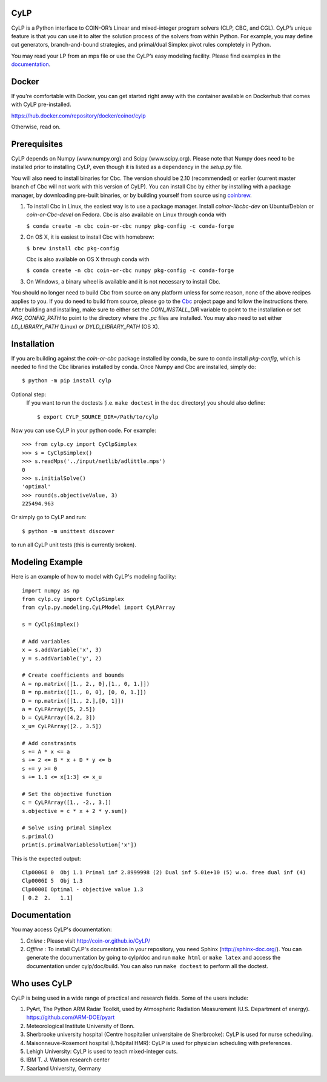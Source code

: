 CyLP
====

CyLP is a Python interface to COIN-OR’s Linear and mixed-integer program solvers
(CLP, CBC, and CGL). CyLP’s unique feature is that you can use it to alter the
solution process of the solvers from within Python. For example, you may
define cut generators, branch-and-bound strategies, and primal/dual Simplex
pivot rules completely in Python.

You may read your LP from an mps file or use the CyLP’s easy modeling
facility. Please find examples in the `documentation
<http://coin-or.github.io/CyLP/>`_.

Docker
======

If you're comfortable with Docker, you can get started right away with the container 
available on Dockerhub that comes with CyLP pre-installed. 

https://hub.docker.com/repository/docker/coinor/cylp

Otherwise, read on. 

Prerequisites
=============

CyLP depends on Numpy (www.numpy.org) and Scipy (www.scipy.org). Please note that 
Numpy does need to be installed prior to installing CyLP,
even though it is listed as a dependency in the `setup.py` file.

You will also need to install binaries for Cbc. The version should be 2.10 (recommended) or earlier 
(current master branch of Cbc will not work with this version of CyLP).
You can install Cbc by either by 
installing with a package manager, by downloading pre-built binaries,
or by building yourself from source using `coinbrew <https://github.com/coin-or/coinbrew>`_.

1. To install Cbc in Linux, the easiest way is to use a package manager. Install `coinor-libcbc-dev` on Ubuntu/Debian 
   or `coin-or-Cbc-devel` on Fedora. Cbc is also available on Linux through conda with  

   ``$ conda create -n cbc coin-or-cbc numpy pkg-config -c conda-forge``    
    
#. On OS X, it is easiest to install Cbc with homebrew:
         
   ``$ brew install cbc pkg-config``

   Cbc is also available on OS X through conda with  

   ``$ conda create -n cbc coin-or-cbc numpy pkg-config -c conda-forge``  
    
#. On Windows, a binary wheel is available and it is not necessary to install Cbc.
    
You should no longer need to build Cbc from source on any platform unless for some reason, none of the
above recipes applies to you. If you do need to build from source, please go to the `Cbc <https://github.com/coin-or/Cbc>`_
project page and follow the instructions there. After building and installing, make sure to 
either set the `COIN_INSTALL_DIR` variable to point to the installation or set `PKG_CONFIG_PATH` to point to
the directory where the `.pc` files are installed. You may also need to set either `LD_LIBRARY_PATH` (Linux)
or `DYLD_LIBRARY_PATH` (OS X).

Installation
============

If you are building against the `coin-or-cbc` package installed by conda, be sure to conda install `pkg-config`,
which is needed to find the Cbc libraries installed by conda. Once Numpy and Cbc are installed, simply do::

    $ python -m pip install cylp

Optional step:
    If you want to run the doctests (i.e. ``make doctest`` in the ``doc`` directory)
    you should also define::

        $ export CYLP_SOURCE_DIR=/Path/to/cylp

Now you can use CyLP in your python code. For example::

    >>> from cylp.cy import CyClpSimplex
    >>> s = CyClpSimplex()
    >>> s.readMps('../input/netlib/adlittle.mps')
    0
    >>> s.initialSolve()
    'optimal'
    >>> round(s.objectiveValue, 3)
    225494.963

Or simply go to CyLP and run::

    $ python -m unittest discover

to run all CyLP unit tests (this is currently broken).

Modeling Example
==================

Here is an example of how to model with CyLP's modeling facility::

    import numpy as np
    from cylp.cy import CyClpSimplex
    from cylp.py.modeling.CyLPModel import CyLPArray

    s = CyClpSimplex()

    # Add variables
    x = s.addVariable('x', 3)
    y = s.addVariable('y', 2)

    # Create coefficients and bounds
    A = np.matrix([[1., 2., 0],[1., 0, 1.]])
    B = np.matrix([[1., 0, 0], [0, 0, 1.]])
    D = np.matrix([[1., 2.],[0, 1]])
    a = CyLPArray([5, 2.5])
    b = CyLPArray([4.2, 3])
    x_u= CyLPArray([2., 3.5])

    # Add constraints
    s += A * x <= a
    s += 2 <= B * x + D * y <= b
    s += y >= 0
    s += 1.1 <= x[1:3] <= x_u

    # Set the objective function
    c = CyLPArray([1., -2., 3.])
    s.objective = c * x + 2 * y.sum()

    # Solve using primal Simplex
    s.primal()
    print(s.primalVariableSolution['x'])

This is the expected output::

    Clp0006I 0  Obj 1.1 Primal inf 2.8999998 (2) Dual inf 5.01e+10 (5) w.o. free dual inf (4)
    Clp0006I 5  Obj 1.3
    Clp0000I Optimal - objective value 1.3
    [ 0.2  2.   1.1]

Documentation
===============
You may access CyLP's documentation:

1. *Online* : Please visit http://coin-or.github.io/CyLP/

2. *Offline* : To install CyLP's documentation in your repository, you need
   Sphinx (http://sphinx-doc.org/). You can generate the documentation by
   going to cylp/doc and run ``make html`` or ``make latex`` and access the
   documentation under cylp/doc/build. You can also run ``make doctest`` to
   perform all the doctest.
   
Who uses CyLP
==============
CyLP is being used in a wide range of practical and research fields. Some of the users include:

#. PyArt, The Python ARM Radar Toolkit, used by Atmospheric Radiation Measurement
   (U.S. Department of energy). https://github.com/ARM-DOE/pyart
#. Meteorological Institute University of Bonn.
#. Sherbrooke university hospital (Centre hospitalier universitaire de Sherbrooke): CyLP is used for nurse scheduling.
#. Maisonneuve-Rosemont hospital (L'hôpital HMR): CyLP is used for  physician scheduling with preferences.
#. Lehigh University: CyLP is used to teach mixed-integer cuts.
#. IBM T. J. Watson research center
#. Saarland University, Germany


